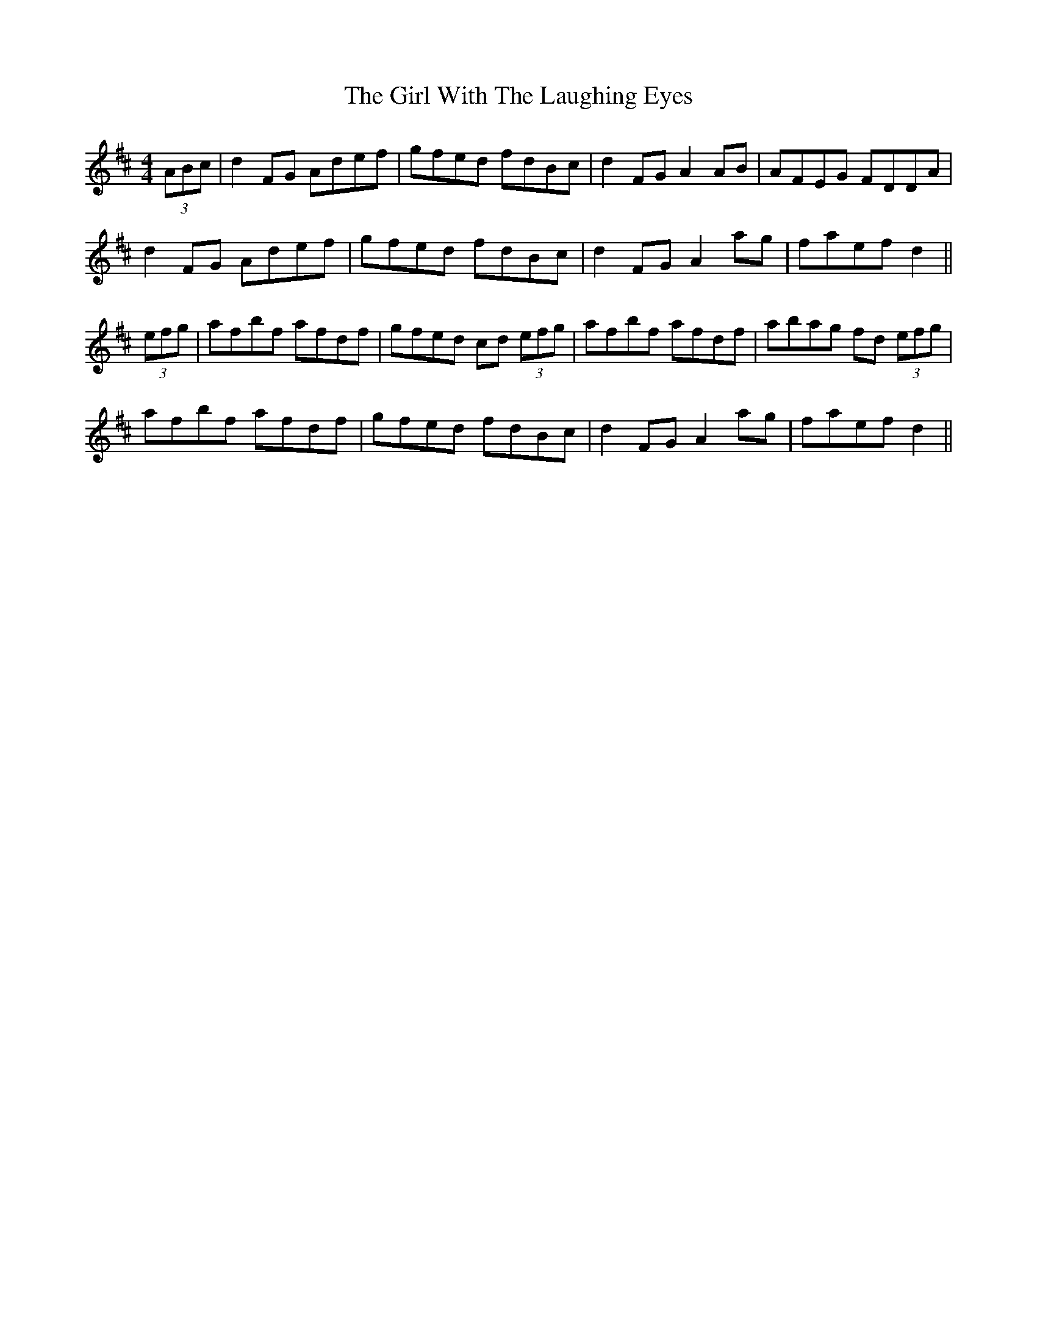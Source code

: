 X: 15284
T: Girl With The Laughing Eyes, The
R: reel
M: 4/4
K: Dmajor
(3ABc|d2 FG Adef|gfed fdBc|d2 FG A2 AB|AFEG FDDA|
d2 FG Adef|gfed fdBc|d2 FG A2 ag|faef d2||
(3efg|afbf afdf|gfed cd (3efg|afbf afdf|abag fd (3efg|
afbf afdf|gfed fdBc|d2 FG A2 ag|faef d2||

